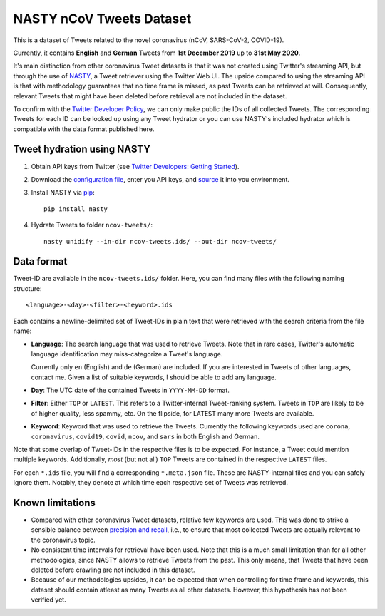 ========================================================================================
NASTY nCoV Tweets Dataset
========================================================================================

This is a dataset of Tweets related to the novel coronavirus (nCoV, SARS-CoV-2,
COVID-19).

Currently, it contains **English** and **German** Tweets from **1st December 2019** up
to **31st May 2020**.

It's main distinction from other coronavirus Tweet datasets is that it was not created
using Twitter's streaming API, but through the use of `NASTY
<https://github.com/lschmelzeisen/nasty>`_, a Tweet retriever using the Twitter Web UI.
The upside compared to using the streaming API is that with methodology guarantees
that no time frame is missed, as past Tweets can be retrieved at will.
Consequently, relevant Tweets that might have been deleted before retrieval are not
included in the dataset.

To confirm with the `Twitter Developer Policy
<https://developer.twitter.com/en/developer-terms/agreement-and-policy#id8>`_, we can
only make public the IDs of all collected Tweets.
The corresponding Tweets for each ID can be looked up using any Tweet hydrator or you
can use NASTY's included hydrator which is compatible with the data format published
here.

Tweet hydration using NASTY
========================================================================================

1. Obtain API keys from Twitter (see `Twitter Developers: Getting Started
   <https://developer.twitter.com/en/docs/basics/getting-started>`_).

2. Download the `configuration file
   <https://github.com/lschmelzeisen/nasty/blob/f4a8c3122c84b4a16eaf05d566001fd5b3c1871f/config.example.sh>`_,
   enter you API keys, and `source <https://ss64.com/bash/source.html>`_ it into you
   environment.

3. Install NASTY via `pip <https://en.wikipedia.org/wiki/Pip_(package_manager)>`_::

    pip install nasty

4. Hydrate Tweets to folder ``ncov-tweets/``::

    nasty unidify --in-dir ncov-tweets.ids/ --out-dir ncov-tweets/


Data format
========================================================================================

Tweet-ID are available in the ``ncov-tweets.ids/`` folder.
Here, you can find many files with the following naming structure::

    <language>-<day>-<filter>-<heyword>.ids

Each contains a newline-delimited set of Tweet-IDs in plain text that were retrieved
with the search criteria from the file name:

* **Language**: The search language that was used to retrieve Tweets.
  Note that in rare cases, Twitter's automatic language identification may
  miss-categorize a Tweet's language.

  Currently only ``en`` (English) and ``de`` (German) are included.
  If you are interested in Tweets of other languages, contact me.
  Given a list of suitable keywords, I should be able to add any language.

* **Day**: The UTC date of the contained Tweets in ``YYYY-MM-DD`` format.

* **Filter**: Either ``TOP`` or ``LATEST``.
  This refers to a Twitter-internal Tweet-ranking system.
  Tweets in ``TOP`` are likely to be of higher quality, less spammy, etc.
  On the flipside, for ``LATEST`` many more Tweets are available.

* **Keyword**: Keyword that was used to retrieve the Tweets.
  Currently the following keywords used are ``corona``, ``coronavirus``, ``covid19``,
  ``covid``, ``ncov``, and ``sars`` in both English and German.

Note that some overlap of Tweet-IDs in the respective files is to be expected.
For instance, a Tweet could mention multiple keywords.
Additionally, *most* (but not all) ``TOP`` Tweets are contained in the respective
``LATEST`` files.

For each ``*.ids`` file, you will find a corresponding ``*.meta.json`` file.
These are NASTY-internal files and you can safely ignore them.
Notably, they denote at which time each respective set of Tweets was retrieved.

Known limitations
========================================================================================

* Compared with other coronavirus Tweet datasets, relative few keywords are used.
  This was done to strike a sensible balance between `precision and recall
  <https://en.wikipedia.org/wiki/Precision_and_recall#Definition_(information_retrieval_context)>`_,
  i.e., to ensure that most collected Tweets are actually relevant to the coronavirus
  topic.

* No consistent time intervals for retrieval have been used.
  Note that this is a much small limitation than for all other methodologies, since
  NASTY allows to retrieve Tweets from the past.
  This only means, that Tweets that have been deleted before crawling are not included
  in this dataset.

* Because of our methodologies upsides, it can be expected that when controlling for
  time frame and keywords, this dataset should contain atleast as many Tweets as all
  other datasets.
  However, this hypothesis has not been verified yet.
